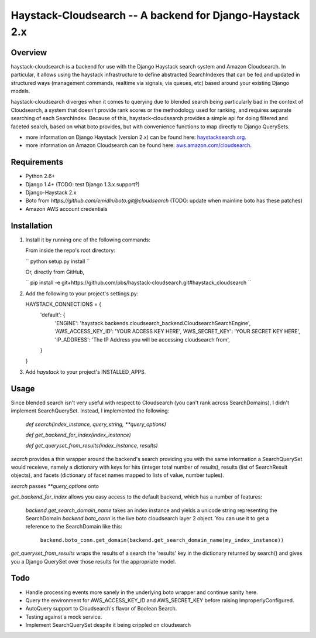Haystack-Cloudsearch -- A backend for Django-Haystack 2.x
==========================================================

Overview
---------
haystack-cloudsearch is a backend for use with the Django Haystack search system and Amazon Cloudsearch. In particular,
it allows using the haystack infrastructure to define abstracted SearchIndexes that can be fed and updated in structured ways
(management commands, realtime via signals, via queues, etc) based around your existing Django models.

haystack-cloudsearch diverges when it comes to querying due to blended search being particularly bad in the context of Cloudsearch,
a system that doesn't provide rank scores or the methodology used for ranking, and requires separate searching of each SearchIndex.
Because of this, haystack-cloudsearch provides a simple api for doing filtered and faceted search, based on what boto provides, but
with convenience functions to map directly to Django QuerySets.

* more information on Django Haystack (version 2.x) can be found here: `haystacksearch.org <http://haystacksearch.org/>`_.
* more information on Amazon Cloudsearch can be found here: `aws.amazon.com/cloudsearch <http://aws.amazon.com/cloudsearch/>`_.

Requirements
-------------
* Python 2.6+
* Django 1.4+ (TODO: test Django 1.3.x support?)
* Django-Haystack 2.x
* Boto from `https://github.com/emidln/boto.git@cloudsearch` (TODO: update when mainline boto has these patches)
* Amazon AWS account credentials

Installation
-------------

#. Install it by running one of the following commands:

   From inside the repo's root directory:

   `` python setup.py install ``

   Or, directly from GitHub, 

   `` pip install -e git+https://github.com/pbs/haystack-cloudsearch.git#haystack_cloudsearch ``

#. Add the following to your project's settings.py:

   HAYSTACK_CONNECTIONS = {
       'default': {
          'ENGINE': 'haystack.backends.cloudsearch_backend.CloudsearchSearchEngine',
          'AWS_ACCESS_KEY_ID': 'YOUR ACCESS KEY HERE',
          'AWS_SECRET_KEY': 'YOUR SECRET KEY HERE',
          'IP_ADDRESS': 'The IP Address you will be accessing cloudsearch from',
       }
   }

#. Add `haystack` to your project's INSTALLED_APPS.

Usage
------
Since blended search isn't very useful with respect to Cloudsearch (you can't rank across SearchDomains), I didn't
implement SearchQuerySet. Instead, I implemented the following:

    `def search(index_instance, query_string, **query_options)`

    `def get_backend_for_index(index_instance)`

    `def get_queryset_from_results(index_instance, results)`

`search` provides a thin wrapper around the backend's search providing you with the same information a SearchQuerySet would
receieve, namely a dictionary with keys for hits (integer total number of results), results (list of SearchResult objects),
and facets (dictionary of facet names mapped to lists of value, number tuples).

`search` passes `**query_options` onto 

`get_backend_for_index` allows you easy access to the default backend, which has a number of features:

    `backend.get_search_domain_name` takes an index instance and yields a unicode string representing the SearchDomain
    `backend.boto_conn` is the live boto cloudsearch layer 2 object. You can use it to get a reference to the SearchDomain like this:

        ``backend.boto_conn.get_domain(backend.get_search_domain_name(my_index_instance))``

`get_queryset_from_results` wraps the results of a search the 'results' key in the dictionary returned by search() and gives you
a Django QuerySet over those results for the appropriate model.

Todo
-----
* Handle processing events more sanely in the underlying boto wrapper and continue sanity here.
* Query the environment for AWS_ACCESS_KEY_ID and AWS_SECRET_KEY before raising ImproperlyConfigured.
* AutoQuery support to Cloudsearch's flavor of Boolean Search.
* Testing against a mock service.
* Implement SearchQuerySet despite it being crippled on cloudsearch
